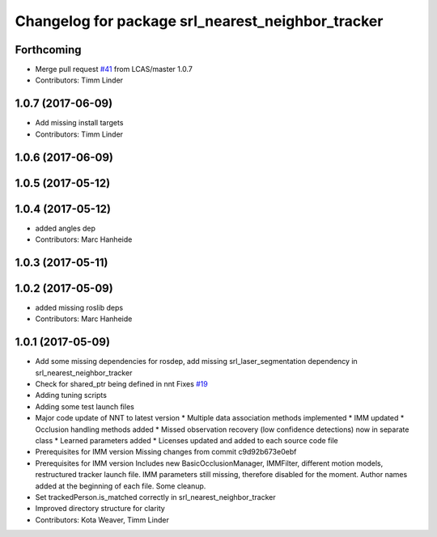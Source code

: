 ^^^^^^^^^^^^^^^^^^^^^^^^^^^^^^^^^^^^^^^^^^^^^^^^^^
Changelog for package srl_nearest_neighbor_tracker
^^^^^^^^^^^^^^^^^^^^^^^^^^^^^^^^^^^^^^^^^^^^^^^^^^

Forthcoming
-----------
* Merge pull request `#41 <https://github.com/LCAS/spencer_people_tracking/issues/41>`_ from LCAS/master
  1.0.7
* Contributors: Timm Linder

1.0.7 (2017-06-09)
------------------
* Add missing install targets
* Contributors: Timm Linder

1.0.6 (2017-06-09)
------------------

1.0.5 (2017-05-12)
------------------

1.0.4 (2017-05-12)
------------------
* added angles dep
* Contributors: Marc Hanheide

1.0.3 (2017-05-11)
------------------

1.0.2 (2017-05-09)
------------------
* added missing roslib deps
* Contributors: Marc Hanheide

1.0.1 (2017-05-09)
------------------
* Add some missing dependencies for rosdep, add missing srl_laser_segmentation dependency in srl_nearest_neighbor_tracker
* Check for shared_ptr being defined in nnt
  Fixes `#19 <https://github.com/LCAS/spencer_people_tracking/issues/19>`_
* Adding tuning scripts
* Adding some test launch files
* Major code update of NNT to latest version
  * Multiple data association methods implemented
  * IMM updated
  * Occlusion handling methods added
  * Missed observation recovery (low confidence detections) now in separate class
  * Learned parameters added
  * Licenses updated and added to each source code file
* Prerequisites for IMM version
  Missing changes from commit c9d92b673e0ebf
* Prerequisites for IMM version
  Includes new BasicOcclusionManager, IMMFilter, different motion models, restructured tracker launch file.
  IMM parameters still missing, therefore disabled for the moment.
  Author names added at the beginning of each file.
  Some cleanup.
* Set trackedPerson.is_matched correctly in srl_nearest_neighbor_tracker
* Improved directory structure for clarity
* Contributors: Kota Weaver, Timm Linder
